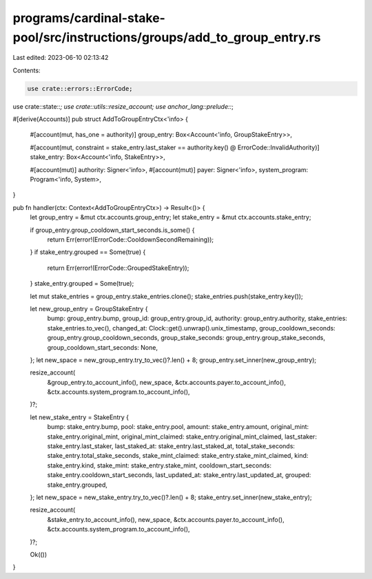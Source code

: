 programs/cardinal-stake-pool/src/instructions/groups/add_to_group_entry.rs
==========================================================================

Last edited: 2023-06-10 02:13:42

Contents:

.. code-block:: rs

    use crate::errors::ErrorCode;
use crate::state::*;
use crate::utils::resize_account;
use anchor_lang::prelude::*;

#[derive(Accounts)]
pub struct AddToGroupEntryCtx<'info> {
    #[account(mut, has_one = authority)]
    group_entry: Box<Account<'info, GroupStakeEntry>>,

    #[account(mut, constraint = stake_entry.last_staker == authority.key() @ ErrorCode::InvalidAuthority)]
    stake_entry: Box<Account<'info, StakeEntry>>,

    #[account(mut)]
    authority: Signer<'info>,
    #[account(mut)]
    payer: Signer<'info>,
    system_program: Program<'info, System>,
}

pub fn handler(ctx: Context<AddToGroupEntryCtx>) -> Result<()> {
    let group_entry = &mut ctx.accounts.group_entry;
    let stake_entry = &mut ctx.accounts.stake_entry;

    if group_entry.group_cooldown_start_seconds.is_some() {
        return Err(error!(ErrorCode::CooldownSecondRemaining));
    }
    if stake_entry.grouped == Some(true) {
        return Err(error!(ErrorCode::GroupedStakeEntry));
    }
    stake_entry.grouped = Some(true);

    let mut stake_entries = group_entry.stake_entries.clone();
    stake_entries.push(stake_entry.key());

    let new_group_entry = GroupStakeEntry {
        bump: group_entry.bump,
        group_id: group_entry.group_id,
        authority: group_entry.authority,
        stake_entries: stake_entries.to_vec(),
        changed_at: Clock::get().unwrap().unix_timestamp,
        group_cooldown_seconds: group_entry.group_cooldown_seconds,
        group_stake_seconds: group_entry.group_stake_seconds,
        group_cooldown_start_seconds: None,
    };
    let new_space = new_group_entry.try_to_vec()?.len() + 8;
    group_entry.set_inner(new_group_entry);

    resize_account(
        &group_entry.to_account_info(),
        new_space,
        &ctx.accounts.payer.to_account_info(),
        &ctx.accounts.system_program.to_account_info(),
    )?;

    let new_stake_entry = StakeEntry {
        bump: stake_entry.bump,
        pool: stake_entry.pool,
        amount: stake_entry.amount,
        original_mint: stake_entry.original_mint,
        original_mint_claimed: stake_entry.original_mint_claimed,
        last_staker: stake_entry.last_staker,
        last_staked_at: stake_entry.last_staked_at,
        total_stake_seconds: stake_entry.total_stake_seconds,
        stake_mint_claimed: stake_entry.stake_mint_claimed,
        kind: stake_entry.kind,
        stake_mint: stake_entry.stake_mint,
        cooldown_start_seconds: stake_entry.cooldown_start_seconds,
        last_updated_at: stake_entry.last_updated_at,
        grouped: stake_entry.grouped,
    };
    let new_space = new_stake_entry.try_to_vec()?.len() + 8;
    stake_entry.set_inner(new_stake_entry);

    resize_account(
        &stake_entry.to_account_info(),
        new_space,
        &ctx.accounts.payer.to_account_info(),
        &ctx.accounts.system_program.to_account_info(),
    )?;

    Ok(())
}


